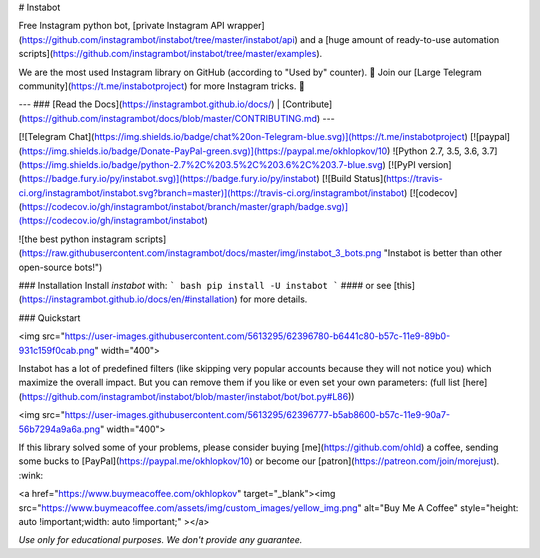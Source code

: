 # Instabot

Free Instagram python bot, [private Instagram API wrapper](https://github.com/instagrambot/instabot/tree/master/instabot/api) and a [huge amount of ready-to-use automation scripts](https://github.com/instagrambot/instabot/tree/master/examples).

We are the most used Instagram library on GitHub (according to "Used by" counter). 🎉 Join our [Large Telegram community](https://t.me/instabotproject) for more Instagram tricks. 🚀

---
### [Read the Docs](https://instagrambot.github.io/docs/) | [Contribute](https://github.com/instagrambot/docs/blob/master/CONTRIBUTING.md)
---

[![Telegram Chat](https://img.shields.io/badge/chat%20on-Telegram-blue.svg)](https://t.me/instabotproject)
[![paypal](https://img.shields.io/badge/Donate-PayPal-green.svg)](https://paypal.me/okhlopkov/10)
![Python 2.7, 3.5, 3.6, 3.7](https://img.shields.io/badge/python-2.7%2C%203.5%2C%203.6%2C%203.7-blue.svg)
[![PyPI version](https://badge.fury.io/py/instabot.svg)](https://badge.fury.io/py/instabot)
[![Build Status](https://travis-ci.org/instagrambot/instabot.svg?branch=master)](https://travis-ci.org/instagrambot/instabot)
[![codecov](https://codecov.io/gh/instagrambot/instabot/branch/master/graph/badge.svg)](https://codecov.io/gh/instagrambot/instabot)

![the best python instagram scripts](https://raw.githubusercontent.com/instagrambot/docs/master/img/instabot_3_bots.png "Instabot is better than other open-source bots!")

### Installation
Install `instabot` with:
``` bash
pip install -U instabot
```
#### or see [this](https://instagrambot.github.io/docs/en/#installation) for more details.

### Quickstart

<img src="https://user-images.githubusercontent.com/5613295/62396780-b6441c80-b57c-11e9-89b0-931c159f0cab.png" width="400">

Instabot has a lot of predefined filters (like skipping very popular accounts because they will not notice you) which maximize the overall impact. But you can remove them if you like or even set your own parameters: (full list [here](https://github.com/instagrambot/instabot/blob/master/instabot/bot/bot.py#L86))

<img src="https://user-images.githubusercontent.com/5613295/62396777-b5ab8600-b57c-11e9-90a7-56b7294a9a6a.png" width="400">

If this library solved some of your problems, please consider buying [me](https://github.com/ohld) a coffee, sending some bucks to [PayPal](https://paypal.me/okhlopkov/10) or become our [patron](https://patreon.com/join/morejust). :wink:

<a href="https://www.buymeacoffee.com/okhlopkov" target="_blank"><img src="https://www.buymeacoffee.com/assets/img/custom_images/yellow_img.png" alt="Buy Me A Coffee" style="height: auto !important;width: auto !important;" ></a>

*Use only for educational purposes. We don't provide any guarantee.*


